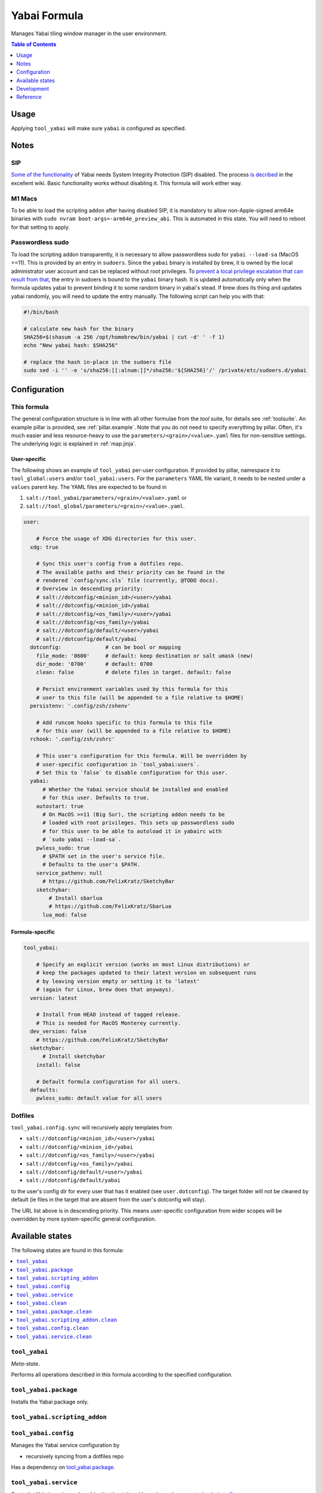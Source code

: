 .. _readme:

Yabai Formula
=============

Manages Yabai tiling window manager in the user environment.

.. contents:: **Table of Contents**
   :depth: 1

Usage
-----
Applying ``tool_yabai`` will make sure ``yabai`` is configured as specified.

Notes
-----
SIP
~~~
`Some of the functionality <https://github.com/koekeishiya/yabai/issues/13>`_ of Yabai needs System Integrity Protection (SIP) disabled. The process `is decribed <https://github.com/koekeishiya/yabai/wiki/Disabling-System-Integrity-Protection>`_ in the excellent wiki. Basic functionality works without disabling it. This formula will work either way.

M1 Macs
~~~~~~~
To be able to load the scripting addon after having disabled SIP, it is mandatory to allow non-Apple-signed arm64e binaries with ``sudo nvram boot-args=-arm64e_preview_abi``. This is automated in this state. You will need to reboot for that setting to apply.

Passwordless sudo
~~~~~~~~~~~~~~~~~
To load the scripting addon transparently, it is necessary to allow passwordless sudo for ``yabai --load-sa`` (MacOS >=11). This is provided by an entry in ``sudoers``. Since the ``yabai`` binary is installed by brew, it is owned by the local administrator user account and can be replaced without root privileges. To `prevent a local privilege escalation that can result from that <https://github.com/koekeishiya/yabai/issues/1318>`_, the entry in sudoers is bound to the ``yabai`` binary hash. It is updated automatically only when the formula updates yabai to prevent binding it to some random binary in yabai's stead. If brew does its thing and updates yabai randomly, you will need to update the entry manually. The following script can help you with that:

.. code-block:: bash

  #!/bin/bash

  # calculate new hash for the binary
  SHA256=$(shasum -a 256 /opt/homebrew/bin/yabai | cut -d' ' -f 1)
  echo "New yabai hash: $SHA256"

  # replace the hash in-place in the sudoers file
  sudo sed -i '' -e 's/sha256:[[:alnum:]]*/sha256:'${SHA256}'/' /private/etc/sudoers.d/yabai

Configuration
-------------

This formula
~~~~~~~~~~~~
The general configuration structure is in line with all other formulae from the `tool` suite, for details see :ref:`toolsuite`. An example pillar is provided, see :ref:`pillar.example`. Note that you do not need to specify everything by pillar. Often, it's much easier and less resource-heavy to use the ``parameters/<grain>/<value>.yaml`` files for non-sensitive settings. The underlying logic is explained in :ref:`map.jinja`.

User-specific
^^^^^^^^^^^^^
The following shows an example of ``tool_yabai`` per-user configuration. If provided by pillar, namespace it to ``tool_global:users`` and/or ``tool_yabai:users``. For the ``parameters`` YAML file variant, it needs to be nested under a ``values`` parent key. The YAML files are expected to be found in

1. ``salt://tool_yabai/parameters/<grain>/<value>.yaml`` or
2. ``salt://tool_global/parameters/<grain>/<value>.yaml``.

.. code-block:: yaml

  user:

      # Force the usage of XDG directories for this user.
    xdg: true

      # Sync this user's config from a dotfiles repo.
      # The available paths and their priority can be found in the
      # rendered `config/sync.sls` file (currently, @TODO docs).
      # Overview in descending priority:
      # salt://dotconfig/<minion_id>/<user>/yabai
      # salt://dotconfig/<minion_id>/yabai
      # salt://dotconfig/<os_family>/<user>/yabai
      # salt://dotconfig/<os_family>/yabai
      # salt://dotconfig/default/<user>/yabai
      # salt://dotconfig/default/yabai
    dotconfig:              # can be bool or mapping
      file_mode: '0600'     # default: keep destination or salt umask (new)
      dir_mode: '0700'      # default: 0700
      clean: false          # delete files in target. default: false

      # Persist environment variables used by this formula for this
      # user to this file (will be appended to a file relative to $HOME)
    persistenv: '.config/zsh/zshenv'

      # Add runcom hooks specific to this formula to this file
      # for this user (will be appended to a file relative to $HOME)
    rchook: '.config/zsh/zshrc'

      # This user's configuration for this formula. Will be overridden by
      # user-specific configuration in `tool_yabai:users`.
      # Set this to `false` to disable configuration for this user.
    yabai:
        # Whether the Yabai service should be installed and enabled
        # for this user. Defaults to true.
      autostart: true
        # On MacOS >=11 (Big Sur), the scripting addon needs to be
        # loaded with root privileges. This sets up passwordless sudo
        # for this user to be able to autoload it in yabairc with
        # `sudo yabai --load-sa`.
      pwless_sudo: true
        # $PATH set in the user's service file.
        # Defaults to the user's $PATH.
      service_pathenv: null
        # https://github.com/FelixKratz/SketchyBar
      sketchybar:
          # Install sbarlua
          # https://github.com/FelixKratz/SbarLua
        lua_mod: false

Formula-specific
^^^^^^^^^^^^^^^^

.. code-block:: yaml

  tool_yabai:

      # Specify an explicit version (works on most Linux distributions) or
      # keep the packages updated to their latest version on subsequent runs
      # by leaving version empty or setting it to 'latest'
      # (again for Linux, brew does that anyways).
    version: latest

      # Install from HEAD instead of tagged release.
      # This is needed for MacOS Monterey currently.
    dev_version: false
      # https://github.com/FelixKratz/SketchyBar
    sketchybar:
        # Install sketchybar
      install: false

      # Default formula configuration for all users.
    defaults:
      pwless_sudo: default value for all users

Dotfiles
~~~~~~~~
``tool_yabai.config.sync`` will recursively apply templates from

* ``salt://dotconfig/<minion_id>/<user>/yabai``
* ``salt://dotconfig/<minion_id>/yabai``
* ``salt://dotconfig/<os_family>/<user>/yabai``
* ``salt://dotconfig/<os_family>/yabai``
* ``salt://dotconfig/default/<user>/yabai``
* ``salt://dotconfig/default/yabai``

to the user's config dir for every user that has it enabled (see ``user.dotconfig``). The target folder will not be cleaned by default (ie files in the target that are absent from the user's dotconfig will stay).

The URL list above is in descending priority. This means user-specific configuration from wider scopes will be overridden by more system-specific general configuration.


Available states
----------------

The following states are found in this formula:

.. contents::
   :local:


``tool_yabai``
~~~~~~~~~~~~~~
*Meta-state*.

Performs all operations described in this formula according to the specified configuration.


``tool_yabai.package``
~~~~~~~~~~~~~~~~~~~~~~
Installs the Yabai package only.


``tool_yabai.scripting_addon``
~~~~~~~~~~~~~~~~~~~~~~~~~~~~~~



``tool_yabai.config``
~~~~~~~~~~~~~~~~~~~~~
Manages the Yabai service configuration by

* recursively syncing from a dotfiles repo

Has a dependency on `tool_yabai.package`_.


``tool_yabai.service``
~~~~~~~~~~~~~~~~~~~~~~
Starts the Yabai service and enables it at boot time.
Has a dependency on `tool_yabai.config`_.


``tool_yabai.clean``
~~~~~~~~~~~~~~~~~~~~
*Meta-state*.

Undoes everything performed in the ``tool_yabai`` meta-state
in reverse order.


``tool_yabai.package.clean``
~~~~~~~~~~~~~~~~~~~~~~~~~~~~
Removes the Yabai package.
Has a dependency on `tool_yabai.config.clean`_.


``tool_yabai.scripting_addon.clean``
~~~~~~~~~~~~~~~~~~~~~~~~~~~~~~~~~~~~



``tool_yabai.config.clean``
~~~~~~~~~~~~~~~~~~~~~~~~~~~
Removes the configuration of the Yabai service and has a
dependency on `tool_yabai.service.clean`_.


``tool_yabai.service.clean``
~~~~~~~~~~~~~~~~~~~~~~~~~~~~
Stops the Yabai service and disables it at boot time.



Development
-----------

Contributing to this repo
~~~~~~~~~~~~~~~~~~~~~~~~~

Commit messages
^^^^^^^^^^^^^^^

Commit message formatting is significant.

Please see `How to contribute <https://github.com/saltstack-formulas/.github/blob/master/CONTRIBUTING.rst>`_ for more details.

pre-commit
^^^^^^^^^^

`pre-commit <https://pre-commit.com/>`_ is configured for this formula, which you may optionally use to ease the steps involved in submitting your changes.
First install  the ``pre-commit`` package manager using the appropriate `method <https://pre-commit.com/#installation>`_, then run ``bin/install-hooks`` and
now ``pre-commit`` will run automatically on each ``git commit``.

.. code-block:: console

  $ bin/install-hooks
  pre-commit installed at .git/hooks/pre-commit
  pre-commit installed at .git/hooks/commit-msg

State documentation
~~~~~~~~~~~~~~~~~~~
There is a script that semi-autodocuments available states: ``bin/slsdoc``.

If a ``.sls`` file begins with a Jinja comment, it will dump that into the docs. It can be configured differently depending on the formula. See the script source code for details currently.

This means if you feel a state should be documented, make sure to write a comment explaining it.

Reference
---------
* https://github.com/koekeishiya/yabai/wiki/ (excellent wiki)
